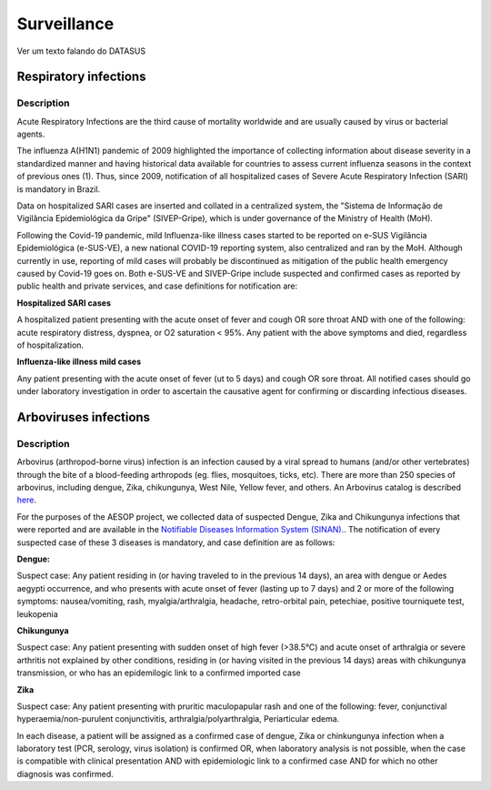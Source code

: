 Surveillance
=====

Ver um texto falando do DATASUS 

Respiratory infections
----------------------

Description
^^^^^^^^^^^

Acute Respiratory Infections are the third cause of mortality worldwide and are usually caused by virus or bacterial agents.

The influenza A(H1N1) pandemic of 2009 highlighted the importance of collecting information about disease severity in a standardized manner and having historical data available for countries to assess current influenza seasons in the context of previous ones (1). Thus, since 2009, notification of all hospitalized cases of Severe Acute Respiratory Infection (SARI) is mandatory in Brazil. 

Data on hospitalized SARI cases are inserted and collated in a centralized system, the "Sistema de Informação de Vigilância Epidemiológica da Gripe" (SIVEP-Gripe), which is under governance of the Ministry of Health (MoH).

Following the Covid-19 pandemic, mild Influenza-like illness cases started to be reported on e-SUS Vigilância Epidemiológica (e-SUS-VE), a new national COVID-19 reporting system, also centralized and ran by the MoH. Although currently in use, reporting of mild cases will probably be discontinued as mitigation of the public health emergency caused by Covid-19 goes on.
Both e-SUS-VE and SIVEP-Gripe include suspected and confirmed cases as reported by public health and private services, and case definitions for notification are:

**Hospitalized SARI cases**

A hospitalized patient presenting with the acute onset of fever and cough OR sore throat AND with one of the following: acute respiratory distress, dyspnea, or O2 saturation < 95%. Any patient with the above symptoms and died, regardless of hospitalization.

**Influenza-like illness mild cases**

Any patient presenting with the acute onset of fever (ut to 5 days) and cough OR sore throat.
All notified cases should go under laboratory investigation in order to ascertain the causative agent for confirming or discarding infectious diseases.


Arboviruses infections 
----------------------

Description
^^^^^^^^^^^
Arbovirus (arthropod-borne virus) infection is an infection caused by a viral spread to humans (and/or other vertebrates) through the bite of a blood-feeding arthropods (eg. flies, mosquitoes, ticks, etc). There are more than 250 species of arbovirus, including dengue, Zika, chikungunya, West Nile, Yellow fever, and others.  An Arbovirus catalog is described `here <https://wwwn.cdc.gov/Arbocat/Default.aspx>`_.

For the purposes of the AESOP project, we collected data of suspected Dengue, Zika and Chikungunya infections that were reported and are available in the `Notifiable Diseases Information System (SINAN). <https://portalsinan.saude.gov.br>`_. The notification of every suspected case of these 3 diseases is mandatory, and case definition are as follows:

**Dengue:** 

Suspect case:
Any patient residing in (or having traveled to in the previous 14 days), an area with dengue or Aedes aegypti occurrence, and who presents with acute onset of fever (lasting up to 7 days) and 2 or more of the following symptoms: nausea/vomiting, rash, myalgia/arthralgia, headache, retro-orbital pain, petechiae, positive tourniquete test, leukopenia

**Chikungunya**

Suspect case:
Any patient presenting with sudden onset of high fever (>38.5°C) and acute onset of arthralgia or severe arthritis not explained by other conditions, residing in (or having visited in the previous 14 days) areas with chikungunya transmission, or who has an epidemilogic link to a confirmed imported case

**Zika**

Suspect case:
Any patient presenting with pruritic maculopapular rash and one of the following: fever, conjunctival hyperaemia/non-purulent conjunctivitis, arthralgia/polyarthralgia, Periarticular edema.

In each disease, a patient will be assigned as a confirmed case of dengue, Zika or chinkungunya infection when a laboratory test (PCR, serology, virus isolation) is confirmed OR, when laboratory analysis is not possible, when the case is compatible with clinical presentation AND with epidemiologic link to a confirmed case AND for which no other diagnosis was confirmed.


